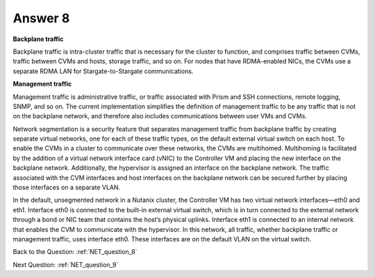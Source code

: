 .. Adding labels to the beginning of your lab is helpful for linking to the lab from other pages
.. _NET_answer_8:

-------------
Answer 8
-------------



.. figure:: images/a8.png

**Backplane traffic**

Backplane traffic is intra-cluster traffic that is necessary for the cluster to function, and comprises traffic between CVMs, traffic between CVMs and hosts, storage traffic, and so on. For nodes that have RDMA-enabled NICs, the CVMs use a separate RDMA LAN for Stargate-to-Stargate communications.

**Management traffic**

Management traffic is administrative traffic, or traffic associated with Prism and SSH connections, remote logging, SNMP, and so on. The current implementation simplifies the definition of management traffic to be any traffic that is not on the backplane network, and therefore also includes communications between user VMs and CVMs.

Network segmentation is a security feature that separates management traffic from backplane traffic by creating separate virtual networks, one for each of these traffic types, on the default external virtual switch on each host. To enable the CVMs in a cluster to communicate over these networks, the CVMs are multihomed. Multihoming is facilitated by the addition of a virtual network interface card (vNIC) to the Controller VM and placing the new interface on the backplane network. Additionally, the hypervisor is assigned an interface on the backplane network. 
The traffic associated with the CVM interfaces and host interfaces on the backplane network can be secured further by placing those interfaces on a separate VLAN.

In the default, unsegmented network in a Nutanix cluster, the Controller VM has two virtual network interfaces—eth0 and eth1. Interface eth0 is connected to the built-in external virtual switch, which is in turn connected to the external network through a bond or NIC team that contains the host’s physical uplinks. Interface eth1 is connected to an internal network that enables the CVM to communicate with the hypervisor. In this network, all traffic, whether backplane traffic or management traffic, uses interface eth0. These interfaces are on the default VLAN on the virtual switch.



Back to the Question: :ref:`NET_question_8`

Next Question: :ref:`NET_question_9`
